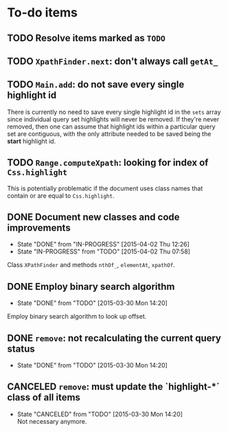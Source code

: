 * To-do items
** TODO Resolve items marked as =TODO=
** TODO =XpathFinder.next=: don't always call =getAt_=

** TODO =Main.add=: do not save every single highlight id
There is currently no need to save every single highlight id in the =sets= array since individual query set highlights will never be removed.  If they're never removed, then one can assume that highlight ids within a particular query set are contiguous, with the only attribute needed to be saved being the *start* highlight id.

** TODO =Range.computeXpath=: looking for index of =Css.highlight=
This is potentially problematic if the document uses class names that contain or are equal to =Css.highlight=.

** DONE Document new classes and code improvements
- State "DONE"       from "IN-PROGRESS" [2015-04-02 Thu 12:26]
- State "IN-PROGRESS" from "TODO"       [2015-04-02 Thu 07:58]
Class =XPathFinder= and methods =nthOf_=, =elementAt=, =xpathOf=.

** DONE Employ binary search algorithm
- State "DONE"       from "TODO"       [2015-03-30 Mon 14:20]
Employ binary search algorithm to look up offset.

** DONE =remove=: not recalculating the current query status
- State "DONE"       from "TODO"       [2015-03-30 Mon 14:20]
** CANCELED =remove=: must update the `highlight-*´ class of all items
- State "CANCELED"   from "TODO"       [2015-03-30 Mon 14:20] \\
  Not necessary anymore.
